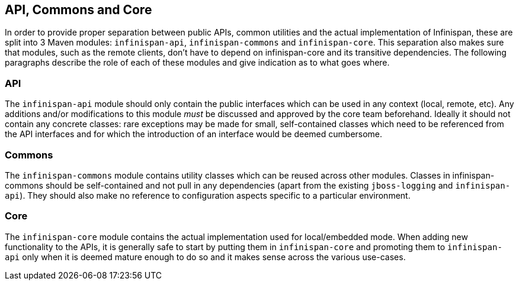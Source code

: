 == API, Commons and Core
In order to provide proper separation between public APIs, common utilities and the actual implementation of Infinispan,
these are split into 3 Maven modules: `infinispan-api`, `infinispan-commons` and `infinispan-core`.
This separation also makes sure that modules, such as the remote clients, don't have to depend on infinispan-core and its transitive dependencies. 
The following paragraphs describe the role of each of these modules and give indication as to what goes where.

=== API
The `infinispan-api` module should only contain the public interfaces which can be used in any context (local, remote, etc).
Any additions and/or modifications to this module _must_ be discussed and approved by the core team beforehand.
Ideally it should not contain any concrete classes: rare exceptions may be made for small, self-contained classes which need to be referenced from the API interfaces and for which the introduction of an interface would be deemed cumbersome.

=== Commons
The `infinispan-commons` module contains utility classes which can be reused across other modules.
Classes in infinispan-commons should be self-contained and not pull in any dependencies (apart from the existing `jboss-logging` and `infinispan-api`).
They should also make no reference to configuration aspects specific to a particular environment.

=== Core
The `infinispan-core` module contains the actual implementation used for local/embedded mode.
When adding new functionality to the APIs, it is generally safe to start by putting them in `infinispan-core` and promoting them to `infinispan-api` only when it is deemed mature enough to do so and it makes sense across the various use-cases.

